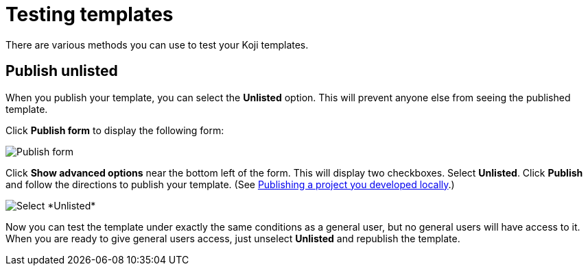 = Testing templates
:page-slug: testing-templates
:page-description: A consolidated resource for methods a developer can use to test templates

There are various methods you can use to test your Koji templates.

== Publish unlisted

When you publish your template, you can select the *Unlisted* option.
This will prevent anyone else from seeing the published template.

Click *Publish form* to display the following form:

image::publishUnlisted1.jpg[Publish form]

Click *Show advanced options* near the bottom left of the form.
This will display two checkboxes.
Select *Unlisted*.
Click *Publish* and follow the directions to publish your template. (See <<publish-locally-developed#,Publishing a project you developed locally>>.)

image::publishUnlisted2.jpg[Select *Unlisted*]

Now you can test the template under exactly the same conditions as a general user, but no general users will have access to it.
When you are ready to give general users access, just unselect *Unlisted* and republish the template.